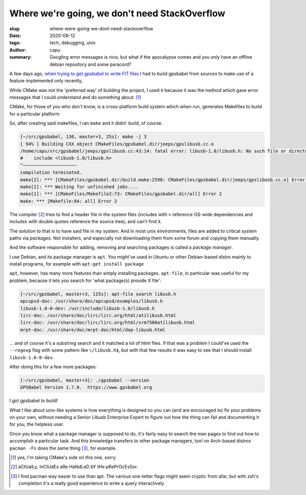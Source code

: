 ==============================================
Where we're going, we don't need StackOverflow
==============================================
:slug: where-were-going-we-dont-need-stackoverflow
:date: 2020-09-12
:tags: tech, debugging, unix
:author: capu
:summary: Googling error messages is nice, but what if the apocalypse comes and you only have an offline debian repository and some paracord?

A few days ago, `when trying to get gpsbabel to write FIT files <{filename}/2020-08-14-i-bought-a-gps.rst>`_ I had to build gpsbabel from sources to make use of a feature implemented only recently, 

While CMake was not the 'preferred way' of building the project, I used it because it was the method which gave error messages that I could understand and do something about. [1]_

CMake, for those of you who don't know, is a cross-platform build system which when run, generates Makefiles to build for a particular platform.

So, after creating said makefiles, I ran ``make`` and it didnt' build, of course.
 
.. code-block:: text

    [~/src/gpsbabel, 130, master+3, 25s]: make -j 3
    [ 94% ] Building CXX object CMakeFiles/gpsbabel.dir/jeeps/gpslibusb.cc.o
    /home/capu/src/gpsbabel/jeeps/gpslibusb.cc:43:14: fatal error: libusb-1.0/libusb.h: No such file or directory
    #    include <libusb-1.0/libusb.h>
    ^~~~~~~~~~~~~~~~~~~~~
    compilation terminated.
    make[2]: *** [CMakeFiles/gpsbabel.dir/build.make:2598: CMakeFiles/gpsbabel.dir/jeeps/gpslibusb.cc.o] Error 1
    make[2]: *** Waiting for unfinished jobs....
    make[1]: *** [CMakeFiles/Makefile2:73: CMakeFiles/gpsbabel.dir/all] Error 2
    make: *** [Makefile:84: all] Error 2

The compiler [2]_ tries to find a header file in the system files (includes with ``<`` reference OS-wide dependencies and includes with double quotes reference the source tree), and can't find it.

The solution to that is to have said file in my system. And in most unix environments, files are added to critical system paths via *packages*. Not installers, and especially not downloading them from some forum and copying them manually.

And the software responsible for adding, removing and searching packages is called a *package manager*.

I use Debian, and its package manager is ``apt``. You might've used in Ubuntu or other Debian-based distro mainly to install programs, for example with ``apt-get install package``

``apt``, however, has many more features than simply installing packages. ``apt-file``, in particular was useful for my problem, because it lets you search for 'what package(s) provide X file':

.. code-block:: text

    [~/src/gpsbabel, master+3, 115s]: apt-file search libusb.h
    apcupsd-doc: /usr/share/doc/apcupsd/examples/libusb.h
    libusb-1.0-0-dev: /usr/include/libusb-1.0/libusb.h
    lirc-doc: /usr/share/doc/lirc/lirc.org/html/atilibusb.html
    lirc-doc: /usr/share/doc/lirc/lirc.org/html/srm7500atilibusb.html
    mrpt-doc: /usr/share/doc/mrpt-doc/html/dep-libusb.html

... and of course it's a substring search and it matched a lot of html files. If that was a problem I could've used the ``--regexp`` flag with some pattern like ``\/libusb.h$``, but with that few results it was easy to see that I should install ``libusb-1.0-0-dev``.

After doing this for a few more packages:

.. code-block:: text

    [~/src/gpsbabel, master+3]: ./gpsbabel --version
    GPSBabel Version 1.7.0.  https://www.gpsbabel.org

I got gpsbabel to build!

What I like about unix-like systems is how everything is designed so you can (and are encouraged to) fix your problems on your own, without needing a Senior Libusb Enterprise Expert to figure out how the thing can fail and documenting it for you, the helpless user.

Once you know what a package manager is supposed to do, it's fairly easy to search the man pages to find out how to accomplish a particular task. And this knowledge transfers to other package managers, too! on Arch-based distros ``pacman -Fs`` does the same thing [3]_, for example.


.. [1] yes, I'm taking CMake's side on this one, sorry.

.. [2] aCtUalLy, InClUdEs aRe HaNdLeD bY tHe pRePrOcEsSor.

.. [3] I find pacman way easier to use than apt. The various one-letter flags might seem cryptic from afar, but with zsh's completion it's a really good experience to write a query interactively
